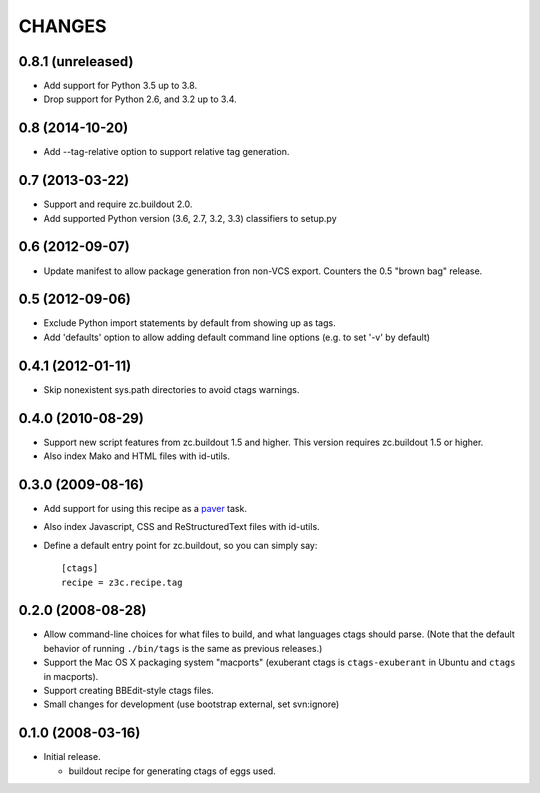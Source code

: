 =======
CHANGES
=======

0.8.1 (unreleased)
------------------

- Add support for Python 3.5 up to 3.8.

- Drop support for Python 2.6, and 3.2 up to 3.4.


0.8 (2014-10-20)
----------------

- Add --tag-relative option to support relative tag generation.


0.7 (2013-03-22)
----------------

- Support and require zc.buildout 2.0.

- Add supported Python version (3.6, 2.7, 3.2, 3.3) classifiers to
  setup.py


0.6 (2012-09-07)
----------------

- Update manifest to allow package generation fron non-VCS export. Counters the
  0.5 "brown bag" release.


0.5 (2012-09-06)
----------------

- Exclude Python import statements by default from showing up as tags.

- Add 'defaults' option to allow adding default command line options (e.g. to
  set '-v' by default)


0.4.1 (2012-01-11)
------------------

* Skip nonexistent sys.path directories to avoid ctags warnings.


0.4.0 (2010-08-29)
------------------

* Support new script features from zc.buildout 1.5 and higher.  This version
  requires zc.buildout 1.5 or higher.

* Also index Mako and HTML files with id-utils.


0.3.0 (2009-08-16)
------------------

* Add support for using this recipe as a `paver <http://www.blueskyonmars.com/projects/paver/>`_ task.

* Also index Javascript, CSS and ReStructuredText files with id-utils.

* Define a default entry point for zc.buildout, so you can simply say::

    [ctags]
    recipe = z3c.recipe.tag


0.2.0 (2008-08-28)
------------------

* Allow command-line choices for what files to build, and what languages ctags
  should parse.  (Note that the default behavior of running ``./bin/tags``
  is the same as previous releases.)

* Support the Mac OS X packaging system "macports" (exuberant ctags is
  ``ctags-exuberant`` in Ubuntu and ``ctags`` in macports).

* Support creating BBEdit-style ctags files.

* Small changes for development (use bootstrap external, set svn:ignore)

0.1.0 (2008-03-16)
------------------

- Initial release.

  * buildout recipe for generating ctags of eggs used.
